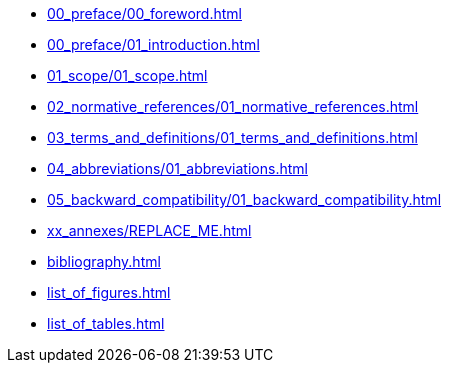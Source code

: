 [preface]
* xref:00_preface/00_foreword.adoc[]
[preface]
* xref:00_preface/01_introduction.adoc[]
* xref:01_scope/01_scope.adoc[]
* xref:02_normative_references/01_normative_references.adoc[]
* xref:03_terms_and_definitions/01_terms_and_definitions.adoc[]
* xref:04_abbreviations/01_abbreviations.adoc[]
* xref:05_backward_compatibility/01_backward_compatibility.adoc[]

[appendix]
* xref:xx_annexes/REPLACE_ME.adoc[]
[bibliography]
* xref:bibliography.adoc[]

:sectnums!:
* xref:list_of_figures.adoc[]

:sectnums!:
* xref:list_of_tables.adoc[]

// TODO Replace with generator